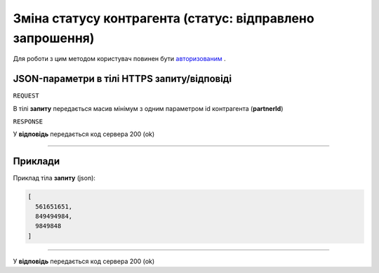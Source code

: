 ##################################################################################
**Зміна статусу контрагента (статус: відправлено запрошення)**
##################################################################################

Для роботи з цим методом користувач повинен бути `авторизованим <https://wiki-df.edin.ua/uk/latest/API_DOCflow/Methods/Authorization.html>`__ .

+----------------------------------------------------------------+------------------------------------------------------------------------------------------------------------+
|                        **Метод запиту**                        |                                               **HTTPS POST**                                                |
+================================================================+============================================================================================================+
| **Content-Type**                                               | application/json (тіло запиту/відповіді в json форматі в тілі HTTPS запиту)                                 |
+----------------------------------------------------------------+------------------------------------------------------------------------------------------------------------+
| **URL запиту**                                                 |   **https://doc.edin.ua/bdoc/partner/status**                                                              |
+----------------------------------------------------------------+------------------------------------------------------------------------------------------------------------+
| **Параметри, що передаються в URL (разом з адресою методу)**   | В рядку заголовка (Header) "Set-Cookie" обов'язково передається **SID** - токен, отриманий при авторизації |
+----------------------------------------------------------------+------------------------------------------------------------------------------------------------------------+
| **Обов'язкові параметри, що передаються в тілі запиту (json)** | **partnerId**                                                                                              |
+----------------------------------------------------------------+------------------------------------------------------------------------------------------------------------+

**JSON-параметри в тілі HTTPS запиту/відповіді**
*******************************************************************

``REQUEST``

В тілі **запиту** передається масив мінімум з одним параметром id контрагента (**partnerId**)

``RESPONSE``

У **відповідь** передається код сервера 200 (ok)

--------------

**Приклади**
*****************

Приклад тіла **запиту** (json):

.. code:: ruby

	[
	  561651651,
	  849494984,
	  9849848
	]

--------------

У **відповідь** передається код сервера 200 (ok)
